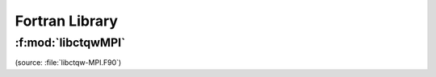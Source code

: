 ===================================
Fortran Library
===================================

.. f:module:: libctqwMPI
	:synopsis: Fortran interface to CTQW and Graph Isomorphism routines


:f:mod:`libctqwMPI`
-------------------------
(source: :file:`libctqw-MPI.F90`)

.. f:automodule:: ctqwmpi
